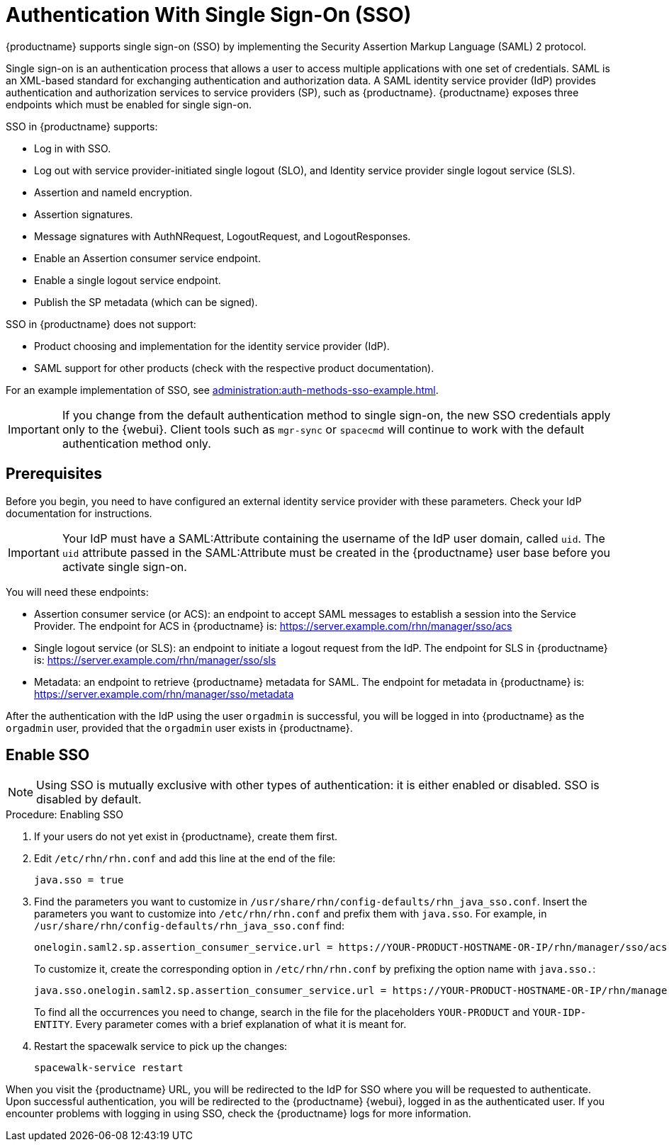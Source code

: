 [[auth-methods]]
= Authentication With Single Sign-On (SSO)

{productname} supports single sign-on (SSO) by implementing the Security Assertion Markup Language (SAML){nbsp}2 protocol.

Single sign-on is an authentication process that allows a user to access multiple applications with one set of credentials.
SAML is an XML-based standard for exchanging authentication and authorization data.
A SAML identity service provider (IdP) provides authentication and authorization services to service providers (SP), such as {productname}.
{productname} exposes three endpoints which must be enabled for single sign-on.

SSO in {productname} supports:

* Log in with SSO.
* Log out with service provider-initiated single logout (SLO), and Identity service provider single logout service (SLS).
* Assertion and nameId encryption.
* Assertion signatures.
* Message signatures with AuthNRequest, LogoutRequest, and LogoutResponses.
* Enable an Assertion consumer service endpoint.
* Enable a single logout service endpoint.
* Publish the SP metadata (which can be signed).

SSO in {productname} does not support:

* Product choosing and implementation for the identity service provider (IdP).
* SAML support for other products (check with the respective product documentation).

For an example implementation of SSO, see xref:administration:auth-methods-sso-example.adoc[].


[IMPORTANT]
====
If you change from the default authentication method to single sign-on, the new SSO credentials apply only to the {webui}.
Client tools such as ``mgr-sync`` or ``spacecmd`` will continue to work with the default authentication method only.
====



== Prerequisites

Before you begin, you need to have configured an external identity service provider with these parameters.
Check your IdP documentation for instructions.


[IMPORTANT]
====
Your IdP must have a SAML:Attribute containing the username of the IdP user domain, called ``uid``.
The ``uid`` attribute passed in the SAML:Attribute must be created in the {productname} user base before you activate single sign-on.
====


You will need these endpoints:

* Assertion consumer service (or ACS): an endpoint to accept SAML messages to establish a session into the Service Provider.
The endpoint for ACS in {productname} is: https://server.example.com/rhn/manager/sso/acs
* Single logout service (or SLS): an endpoint to initiate a logout request from the IdP.
The endpoint for SLS in {productname} is: https://server.example.com/rhn/manager/sso/sls
* Metadata: an endpoint to retrieve {productname} metadata for SAML.
The endpoint for metadata in {productname} is: https://server.example.com/rhn/manager/sso/metadata

After the authentication with the IdP using the user ``orgadmin`` is successful, you will be logged in into {productname} as the ``orgadmin`` user, provided that the ``orgadmin`` user exists in {productname}.



== Enable SSO

[NOTE]
====
Using SSO is mutually exclusive with other types of authentication: it is either enabled or disabled.
SSO is disabled by default.
====

.Procedure: Enabling SSO

. If your users do not yet exist in {productname}, create them first.
. Edit [path]``/etc/rhn/rhn.conf`` and add this line at the end of the file:
+
----
java.sso = true
----
. Find the parameters you want to customize in [path]``/usr/share/rhn/config-defaults/rhn_java_sso.conf``.
Insert the parameters you want to customize into [path]``/etc/rhn/rhn.conf`` and prefix them with [literal]``java.sso``.
For example, in [path]``/usr/share/rhn/config-defaults/rhn_java_sso.conf`` find:
+
----
onelogin.saml2.sp.assertion_consumer_service.url = https://YOUR-PRODUCT-HOSTNAME-OR-IP/rhn/manager/sso/acs
----
+
To customize it, create the corresponding option in [path]``/etc/rhn/rhn.conf`` by prefixing the option name with ``java.sso.``:
+
----
java.sso.onelogin.saml2.sp.assertion_consumer_service.url = https://YOUR-PRODUCT-HOSTNAME-OR-IP/rhn/manager/sso/acs
----
+
To find all the occurrences you need to change, search in the file for the placeholders [literal]``YOUR-PRODUCT`` and [literal]``YOUR-IDP-ENTITY``.
Every parameter comes with a brief explanation of what it is meant for.
. Restart the spacewalk service to pick up the changes:
+
----
spacewalk-service restart
----

When you visit the {productname} URL, you will be redirected to the IdP for SSO where you will be requested to authenticate.
Upon successful authentication, you will be redirected to the {productname} {webui}, logged in as the authenticated user.
If you encounter problems with logging in using SSO, check the {productname} logs for more information.

